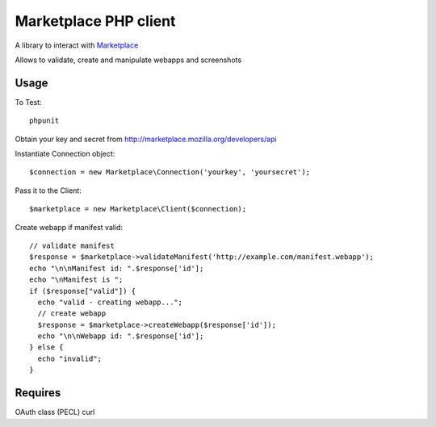 Marketplace PHP client
======================

A library to interact with Marketplace_


Allows to validate, create and manipulate webapps and screenshots


Usage
#####

To Test::

    phpunit

Obtain your key and secret from http://marketplace.mozilla.org/developers/api

Instantiate Connection object::

    $connection = new Marketplace\Connection('yourkey', 'yoursecret');

Pass it to the Client::

    $marketplace = new Marketplace\Client($connection);

Create webapp if manifest valid::

    // validate manifest
    $response = $marketplace->validateManifest('http://example.com/manifest.webapp');
    echo "\n\nManifest id: ".$response['id'];
    echo "\nManifest is ";
    if ($response["valid"]) {
      echo "valid - creating webapp...";
      // create webapp
      $response = $marketplace->createWebapp($response['id']);
      echo "\n\nWebapp id: ".$response['id'];
    } else {
      echo "invalid";
    }

Requires
########

OAuth class (PECL)
curl

.. _Marketplace: http://marketplace.mozilla.org

